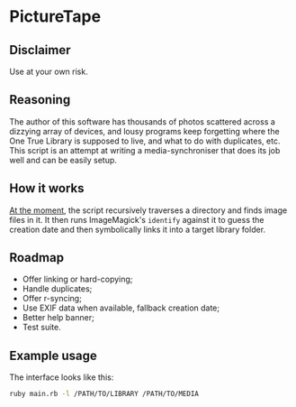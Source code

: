 * PictureTape

** Disclaimer
Use at your own risk.

** Reasoning
The author of this software has thousands of photos scattered across a
dizzying array of devices, and lousy programs keep forgetting where
the One True Library is supposed to live, and what to do with
duplicates, etc. This script is an attempt at writing a
media-synchroniser that does its job well and can be easily setup.

** How it works
_At the moment_, the script recursively traverses a directory and
finds image files in it. It then runs ImageMagick's ~identify~ against
it to guess the creation date and then symbolically links it into a
target library folder.

** Roadmap

- Offer linking or hard-copying;
- Handle duplicates;
- Offer r-syncing;
- Use EXIF data when available, fallback creation date;
- Better help banner;
- Test suite.

** Example usage
The interface looks like this:

#+BEGIN_SRC bash
ruby main.rb -l /PATH/TO/LIBRARY /PATH/TO/MEDIA
#+END_SRC
